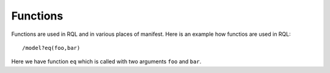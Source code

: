 .. default-role:: literal

Functions
#########

Functions are used in RQL and in various places of manifest. Here is an example
how functios are used in RQL::

  /model?eq(foo,bar)

Here we have function `eq` which is called with two arguments `foo` and `bar`.

